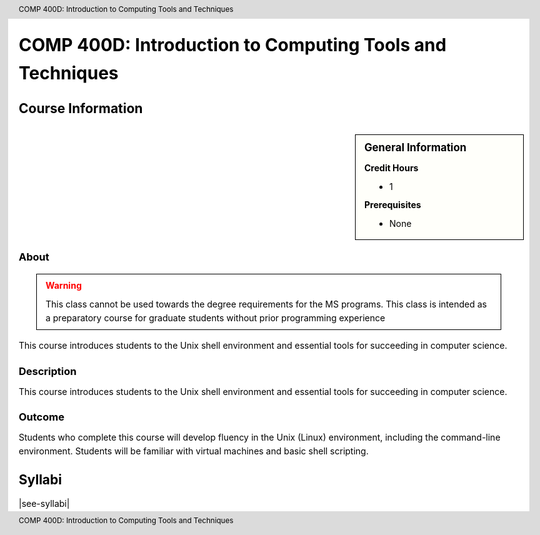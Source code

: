 .. header:: COMP 400D: Introduction to Computing Tools and Techniques
.. footer:: COMP 400D: Introduction to Computing Tools and Techniques

.. index::
    Introduction to Computing Tools and Techniques
    Introduction
    Computing Tools and Techniques
    Computing Tools
    Techniques
    COMP 400D

#########################################################
COMP 400D: Introduction to Computing Tools and Techniques
#########################################################

******************
Course Information
******************

.. sidebar:: General Information

    **Credit Hours**

    * 1

    **Prerequisites**

    * None

About
=====

.. warning::
    This class cannot be used towards the degree requirements for the MS programs. This class is intended as a preparatory course for graduate students without prior programming experience

This course introduces students to the Unix shell environment and essential tools for succeeding in computer science.

Description
===========

This course introduces students to the Unix shell environment and essential tools for succeeding in computer science.

Outcome
=======

Students who complete this course will develop fluency in the Unix (Linux) environment, including the command-line environment. Students will be familiar with virtual machines and basic shell scripting.

*******
Syllabi
*******

|see-syllabi|
